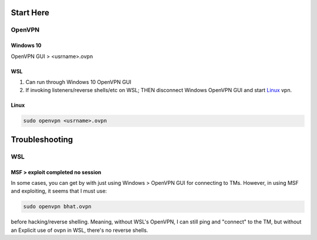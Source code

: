 ##########
Start Here
##########

=======
OpenVPN
=======

----------
Windows 10
----------

OpenVPN GUI > <usrname>.ovpn

---
WSL
---

1.	Can run through Windows 10 OpenVPN GUI
2.	If invoking listeners/reverse shells/etc on WSL;
	THEN disconnect Windows OpenVPN GUI and start `Linux`_ vpn.

-----
Linux
-----

.. code-block:: Bash

	sudo openvpn <usrname>.ovpn

###############
Troubleshooting
###############

===
WSL
===

-----------------------------------
MSF > exploit completed no session
-----------------------------------

In some cases, you can get by with just using Windows > OpenVPN GUI for
connecting to TMs.  However, in using MSF and exploiting, it seems that I must
use:

.. code-block:: bash

	sudo openvpn bhat.ovpn

before hacking/reverse shelling.  Meaning, without WSL's OpenVPN, I can still
ping and "connect" to the TM, but without an Explicit use of ovpn in WSL,
there's no reverse shells.


